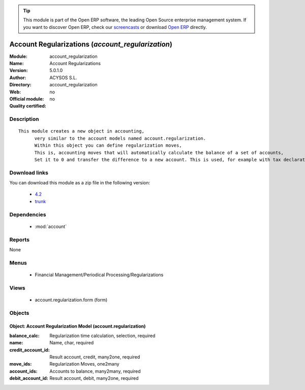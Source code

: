 
.. module:: account_regularization
    :synopsis: Account Regularizations 
    :noindex:
.. 

.. raw:: html

      <br />
    <link rel="stylesheet" href="../_static/hide_objects_in_sidebar.css" type="text/css" />

.. tip:: This module is part of the Open ERP software, the leading Open Source 
  enterprise management system. If you want to discover Open ERP, check our 
  `screencasts <href="http://openerp.tv>`_ or download 
  `Open ERP <href="http://openerp.com>`_ directly.

Account Regularizations (*account_regularization*)
==================================================
:Module: account_regularization
:Name: Account Regularizations
:Version: 5.0.1.0
:Author: ACYSOS S.L.
:Directory: account_regularization
:Web: 
:Official module: no
:Quality certified: no

Description
-----------

::

  This module creates a new object in accounting, 
  	very similar to the account models named account.regularization. 
  	Within this object you can define regularization moves, 
  	This is, accounting moves that will automatically calculate the balance of a set of accounts, 
  	Set it to 0 and transfer the difference to a new account. This is used, for example with tax declarations or in some countries to create the 'Profit and Loss' regularization

Download links
--------------

You can download this module as a zip file in the following version:

  * `4.2 </download/modules/4.2/account_regularization.zip>`_
  * `trunk </download/modules/trunk/account_regularization.zip>`_


Dependencies
------------

 * :mod:`account`

Reports
-------

None


Menus
-------

 * Financial Management/Periodical Processing/Regularizations

Views
-----

 * account.regularization.form (form)


Objects
-------

Object: Account Regularization Model (account.regularization)
#############################################################



:balance_calc: Regularization time calculation, selection, required





:name: Name, char, required





:credit_account_id: Result account, credit, many2one, required





:move_ids: Regularization Moves, one2many





:account_ids: Accounts to balance, many2many, required





:debit_account_id: Result account, debit, many2one, required


